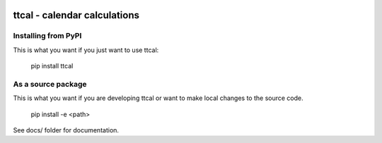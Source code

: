 
.. image:: https://travis-ci.org/datakortet/ttcal.svg?branch=master
    :target: https://travis-ci.org/datakortet/ttcal

.. image:: https://coveralls.io/repos/github/datakortet/ttcal/badge.svg?branch=master
    :target: https://coveralls.io/github/datakortet/ttcal


ttcal - calendar calculations
=============================================================


Installing from PyPI
--------------------

This is what you want if you just want to use ttcal:

   pip install ttcal


As a source package
-------------------

This is what you want if you are developing ttcal or want 
to make local changes to the source code.

   pip install -e <path>


See docs/ folder for documentation.
